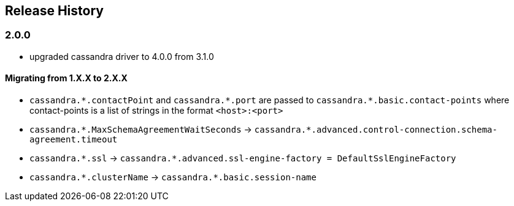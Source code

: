 == Release History

=== 2.0.0

* upgraded cassandra driver to 4.0.0 from 3.1.0

==== Migrating from 1.X.X to 2.X.X

- `cassandra.\*.contactPoint` and `cassandra.*.port` are passed to `cassandra.*.basic.contact-points` where contact-points is a list of strings in the format `<host>:<port>`
- `cassandra.\*.MaxSchemaAgreementWaitSeconds` -> `cassandra.*.advanced.control-connection.schema-agreement.timeout`
- `cassandra.\*.ssl` -> `cassandra.*.advanced.ssl-engine-factory = DefaultSslEngineFactory`
- `cassandra.\*.clusterName` ->  `cassandra.*.basic.session-name`
